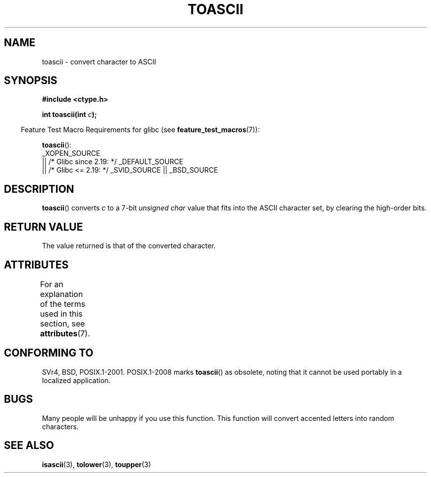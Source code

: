 .\" Copyright (c) 1995 by Jim Van Zandt <jrv@vanzandt.mv.com>
.\"
.\" %%%LICENSE_START(VERBATIM)
.\" Permission is granted to make and distribute verbatim copies of this
.\" manual provided the copyright notice and this permission notice are
.\" preserved on all copies.
.\"
.\" Permission is granted to copy and distribute modified versions of this
.\" manual under the conditions for verbatim copying, provided that the
.\" entire resulting derived work is distributed under the terms of a
.\" permission notice identical to this one.
.\"
.\" Since the Linux kernel and libraries are constantly changing, this
.\" manual page may be incorrect or out-of-date.  The author(s) assume no
.\" responsibility for errors or omissions, or for damages resulting from
.\" the use of the information contained herein.  The author(s) may not
.\" have taken the same level of care in the production of this manual,
.\" which is licensed free of charge, as they might when working
.\" professionally.
.\"
.\" Formatted or processed versions of this manual, if unaccompanied by
.\" the source, must acknowledge the copyright and authors of this work.
.\" %%%LICENSE_END
.\"
.\" Added BUGS section, aeb, 950919
.\"
.TH TOASCII 3 2016-03-15 "GNU" "Linux Programmer's Manual"
.SH NAME
toascii \- convert character to ASCII
.SH SYNOPSIS
.nf
.B #include <ctype.h>
.PP
.BI "int toascii(int " "c" );
.fi
.PP
.RS -4
Feature Test Macro Requirements for glibc (see
.BR feature_test_macros (7)):
.RE
.PP
.BR toascii ():
.nf
    _XOPEN_SOURCE
        || /* Glibc since 2.19: */ _DEFAULT_SOURCE
        || /* Glibc <= 2.19: */ _SVID_SOURCE || _BSD_SOURCE
.fi
.SH DESCRIPTION
.BR toascii ()
converts
.I c
to a 7-bit
.I "unsigned char"
value that fits into the ASCII character set, by clearing the
high-order bits.
.SH RETURN VALUE
The value returned is that of the converted character.
.SH ATTRIBUTES
For an explanation of the terms used in this section, see
.BR attributes (7).
.ad l
.nh
.TS
allbox;
lbx lb lb
l l l.
Interface	Attribute	Value
T{
.BR toascii ()
T}	Thread safety	MT-Safe
.TE
.hy
.ad
.sp 1
.SH CONFORMING TO
SVr4, BSD, POSIX.1-2001.
POSIX.1-2008 marks
.BR toascii ()
as obsolete,
noting that it cannot be used portably in a localized application.
.SH BUGS
Many people will be unhappy if you use this function.
This function will convert accented letters into random characters.
.SH SEE ALSO
.BR isascii (3),
.BR tolower (3),
.BR toupper (3)
